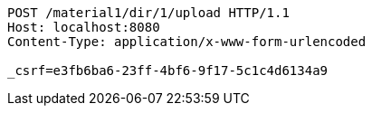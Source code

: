 [source,http,options="nowrap"]
----
POST /material1/dir/1/upload HTTP/1.1
Host: localhost:8080
Content-Type: application/x-www-form-urlencoded

_csrf=e3fb6ba6-23ff-4bf6-9f17-5c1c4d6134a9
----